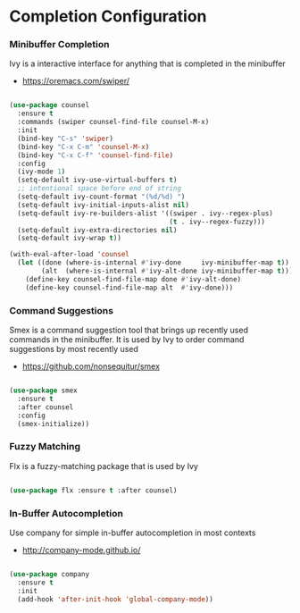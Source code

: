 * Completion Configuration
*** Minibuffer Completion
    Ivy is a interactive interface for anything that is completed
    in the minibuffer

    - https://oremacs.com/swiper/

  #+begin_src emacs-lisp

  (use-package counsel
    :ensure t
    :commands (swiper counsel-find-file counsel-M-x)
    :init
    (bind-key "C-s" 'swiper)
    (bind-key "C-x C-m" 'counsel-M-x)
    (bind-key "C-x C-f" 'counsel-find-file)
    :config
    (ivy-mode 1)
    (setq-default ivy-use-virtual-buffers t)
    ;; intentional space before end of string
    (setq-default ivy-count-format "(%d/%d) ")
    (setq-default ivy-initial-inputs-alist nil)
    (setq-default ivy-re-builders-alist '((swiper . ivy--regex-plus)
                                          (t . ivy--regex-fuzzy)))
    (setq-default ivy-extra-directories nil)
    (setq-default ivy-wrap t))

  (with-eval-after-load 'counsel
    (let ((done (where-is-internal #'ivy-done     ivy-minibuffer-map t))
          (alt  (where-is-internal #'ivy-alt-done ivy-minibuffer-map t)))
      (define-key counsel-find-file-map done #'ivy-alt-done)
      (define-key counsel-find-file-map alt  #'ivy-done)))
  #+end_src

*** Command Suggestions
    Smex is a command suggestion tool that brings up recently used commands in
    the minibuffer. It is used by Ivy to order command suggestions by most
    recently used

    - https://github.com/nonsequitur/smex

  #+begin_src emacs-lisp

  (use-package smex
    :ensure t
    :after counsel
    :config
    (smex-initialize))
  #+end_src

*** Fuzzy Matching
    Flx is a fuzzy-matching package that is used by Ivy
    #+begin_src emacs-lisp

    (use-package flx :ensure t :after counsel)
    #+end_src

*** In-Buffer Autocompletion
    Use company for simple in-buffer autocompletion in most contexts

    - http://company-mode.github.io/

    #+BEGIN_SRC emacs-lisp

    (use-package company
      :ensure t
      :init
      (add-hook 'after-init-hook 'global-company-mode))
    #+END_SRC
